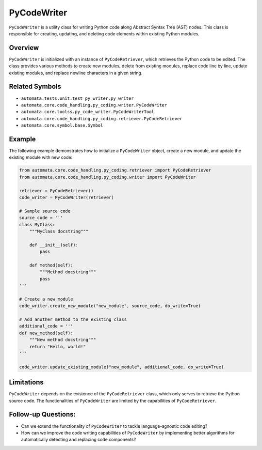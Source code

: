 PyCodeWriter
============

``PyCodeWriter`` is a utility class for writing Python code along
Abstract Syntax Tree (AST) nodes. This class is responsible for
creating, updating, and deleting code elements within existing Python
modules.

Overview
--------

``PyCodeWriter`` is initialized with an instance of ``PyCodeRetriever``,
which retrieves the Python code to be edited. The class provides various
methods to create new modules, delete from existing modules, replace
code line by line, update existing modules, and replace newline
characters in a given string.

Related Symbols
---------------

-  ``automata.tests.unit.test_py_writer.py_writer``
-  ``automata.core.code_handling.py_coding.writer.PyCodeWriter``
-  ``automata.core.toolss.py_code_writer.PyCodeWriterTool``
-  ``automata.core.code_handling.py_coding.retriever.PyCodeRetriever``
-  ``automata.core.symbol.base.Symbol``

Example
-------

The following example demonstrates how to initialize a ``PyCodeWriter``
object, create a new module, and update the existing module with new
code:

.. code:: python

   from automata.core.code_handling.py_coding.retriever import PyCodeRetriever
   from automata.core.code_handling.py_coding.writer import PyCodeWriter

   retriever = PyCodeRetriever()
   code_writer = PyCodeWriter(retriever)

   # Sample source code
   source_code = '''
   class MyClass:
       """MyClass docstring"""

       def __init__(self):
           pass

       def method(self):
           """Method docstring"""
           pass
   '''

   # Create a new module
   code_writer.create_new_module("new_module", source_code, do_write=True)

   # Add another method to the existing class
   additional_code = '''
   def new_method(self):
       """New method docstring"""
       return "Hello, world!"
   '''

   code_writer.update_existing_module("new_module", additional_code, do_write=True)

Limitations
-----------

``PyCodeWriter`` depends on the existence of the ``PyCodeRetriever``
class, which only serves to retrieve the Python source code. The
functionalities of ``PyCodeWriter`` are limited by the capabilities of
``PyCodeRetriever``.

Follow-up Questions:
--------------------

-  Can we extend the functionality of ``PyCodeWriter`` to tackle
   language-agnostic code editing?
-  How can we improve the code writing capabilities of ``PyCodeWriter``
   by implementing better algorithms for automatically detecting and
   replacing code components?
